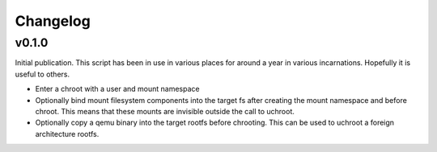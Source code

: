 =========
Changelog
=========

------
v0.1.0
------

Initial publication. This script has been in use in various places for
around a year in various incarnations. Hopefully it is useful to others.

* Enter a chroot with a user and mount namespace
* Optionally bind mount filesystem components into the target fs after
  creating the mount namespace and before chroot. This means that these
  mounts are invisible outside the call to uchroot.
* Optionally copy a qemu binary into the target rootfs before chrooting.
  This can be used to uchroot a foreign architecture rootfs.

